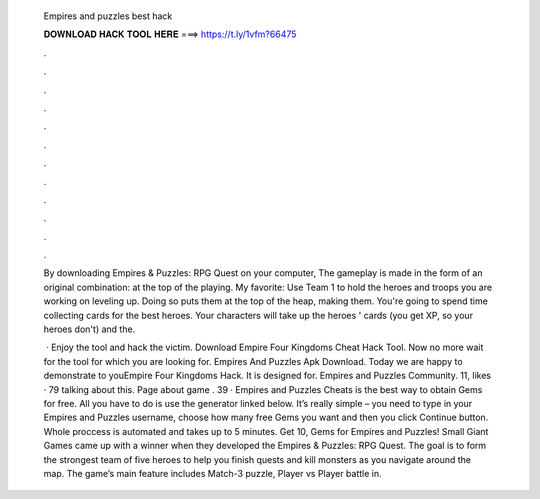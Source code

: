   Empires and puzzles best hack
  
  
  
  𝐃𝐎𝐖𝐍𝐋𝐎𝐀𝐃 𝐇𝐀𝐂𝐊 𝐓𝐎𝐎𝐋 𝐇𝐄𝐑𝐄 ===> https://t.ly/1vfm?66475
  
  
  
  .
  
  
  
  .
  
  
  
  .
  
  
  
  .
  
  
  
  .
  
  
  
  .
  
  
  
  .
  
  
  
  .
  
  
  
  .
  
  
  
  .
  
  
  
  .
  
  
  
  .
  
  By downloading Empires & Puzzles: RPG Quest on your computer, The gameplay is made in the form of an original combination: at the top of the playing. My favorite: Use Team 1 to hold the heroes and troops you are working on leveling up. Doing so puts them at the top of the heap, making them. You're going to spend time collecting cards for the best heroes. Your characters will take up the heroes ' cards (you get XP, so your heroes don't) and the.
  
   · Enjoy the tool and hack the victim. Download Empire Four Kingdoms Cheat Hack Tool. Now no more wait for the tool for which you are looking for. Empires And Puzzles Apk Download. Today we are happy to demonstrate to youEmpire Four Kingdoms Hack. It is designed for. Empires and Puzzles Community. 11, likes · 79 talking about this. Page about game . 39 · Empires and Puzzles Cheats is the best way to obtain Gems for free. All you have to do is use the generator linked below. It’s really simple – you need to type in your Empires and Puzzles username, choose how many free Gems you want and then you click Continue button. Whole proccess is automated and takes up to 5 minutes. Get 10, Gems for Empires and Puzzles! Small Giant Games came up with a winner when they developed the Empires & Puzzles: RPG Quest. The goal is to form the strongest team of five heroes to help you finish quests and kill monsters as you navigate around the map. The game’s main feature includes Match-3 puzzle, Player vs Player battle in.
